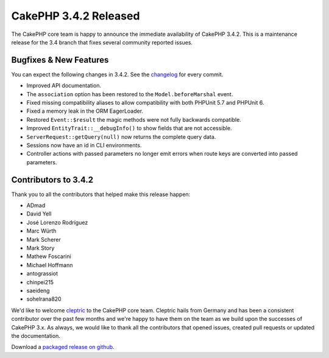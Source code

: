 CakePHP 3.4.2 Released
=======================

The CakePHP core team is happy to announce the immediate availability of CakePHP
3.4.2. This is a maintenance release for the 3.4 branch that fixes several
community reported issues.

Bugfixes & New Features
-----------------------

You can expect the following changes in 3.4.2. See the `changelog
<https://github.com/cakephp/cakephp/compare/3.4.1...3.4.2>`_ for every commit.

* Improved API documentation.
* The ``association`` option has been restored to the ``Model.beforeMarshal``
  event.
* Fixed missing compatibility aliases to allow compatibility with both PHPUnit
  5.7 and PHPUnit 6.
* Fixed a memory leak in the ORM EagerLoader.
* Restored ``Event::$result`` the magic methods were not fully backwards
  compatible.
* Improved ``EntityTrait::__debugInfo()`` to show fields that are not
  accessible.
* ``ServerRequest::getQuery(null)`` now returns the complete query data.
* Sessions now have an id in CLI environments.
* Controller actions with passed parameters no longer emit errors when route
  keys are converted into passed parameters.

Contributors to 3.4.2
----------------------

Thank you to all the contributors that helped make this release happen:

* ADmad
* David Yell
* José Lorenzo Rodríguez
* Marc Würth
* Mark Scherer
* Mark Story
* Mathew Foscarini
* Michael Hoffmann
* antograssiot
* chinpei215
* saeideng
* sohelrana820

We'd like to welcome `cleptric <https://github.com/cleptric>`_ to the CakePHP
core team. Cleptric hails from Germany and has been a consistent contributor
over the past few months and we're happy to have them on the team as we build
upon the successes of CakePHP 3.x. As always, we would like to thank all the
contributors that opened issues, created pull requests or updated the
documentation.

Download a `packaged release on github
<https://github.com/cakephp/cakephp/releases>`_.

.. author:: markstory
.. categories:: release, news
.. tags:: release, news
